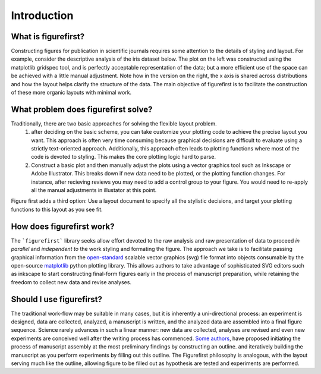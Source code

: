 Introduction
============

What is figurefirst?
--------------------
Constructing figures for publication in scientific journals requires some attention to the details of styling and layout. For example, consider the descriptive analysis of the iris dataset below. The plot on the left was constructed using the matplotlib gridspec tool, and is perfectly acceptable representation of the data; but a more efficient use of the space can be achieved with a little manual adjustment. Note how in the version on the right, the x axis is shared across distributions and how the layout helps clarify the structure of the data. The main objective of figurefirst is to facilitate the construction of these more organic layouts with minimal work.

.. image:: images/comparison.png

What problem does figurefirst solve?
------------------------------------
Traditionally, there are two basic approaches for solving the flexible layout problem.
	(1) after deciding on the basic scheme, you can take customize your plotting code to achieve the precise layout you want. This approach is often very time consuming because graphical decisions are difficult to evaluate using a strictly text-oriented approach. Additionally, this approach often leads to plotting functions where most of the code is devoted to styling. This makes the core plotting logic hard to parse.

	(2) Construct a basic plot and then manually adjust the plots using a vector graphics tool such as Inkscape or Adobe Illustrator. This breaks down if new data need to be plotted, or the plotting function changes. For instance, after recieving reviews you may need to add a control group to your figure. You would need to re-apply all the manual adjustments in illustator at this point.

Figure first adds a third option: Use a layout document to specify all the stylistic decisions, and target your plotting functions to this layout as you see fit.

.. image:: images/intro_var_approaches.png

How does figurefirst work?
--------------------------
The ```figurefirst``` library seeks allow effort devoted to the raw analysis and raw presentation of data to proceed *in parallel* and *independent to* the work styling and formating the figure. The approach we take is to facilitate passing graphical information from the `open-standard <https://www.w3.org/TR/SVG/>`_ scalable vector graphics (svg) file format into objects consumable by the open-source `matplotlib <http://matplotlib.org>`_ python plotting library. This allows authors to take advantage of sophisticated SVG editors such as inkscape to start constructing final-form figures early in the process of manuscript preparation, while retaining the freedom to collect new data and revise analyses.

Should I use figurefirst?
-----------------------------
The traditional work-flow may be suitable in many cases, but it is inherently a uni-directional process: an experiment is designed, data are collected, analyzed, a manuscript is written, and the analyzed data are assembled into a final figure sequence. Science rarely advances in such a linear manner: new data are collected, analyses are revised and even new experiments are conceived well after the writing process has commenced. `Some authors <https://www.youtube.com/watch?v=q3mrRH2aS98>`_, have proposed initiating the process of manuscript assembly at the most preliminary findings by constructing an outline. and iteratively building the manuscript as you perform experiments by filling out this outline. The Figurefirst philosophy is analogous, with the layout serving much like the outline, allowing figure to be filled out as hypothesis are tested and experiments are performed.

